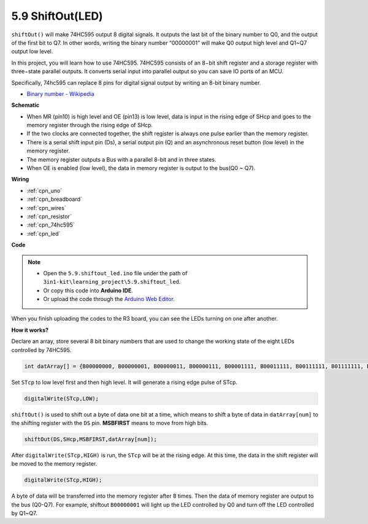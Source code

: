 .. _ar_shiftout:

5.9 ShiftOut(LED)
=======================

``shiftOut()`` will make 74HC595 output 8 digital signals. It outputs the last bit of the binary number to Q0, and the output of the first bit to Q7. In other words, writing the binary number “00000001” will make Q0 output high level and Q1~Q7 output low level.

In this project, you will learn how to use 74HC595. 74HC595 consists of an 8−bit shift register and a storage register with three−state parallel outputs. It converts serial input into parallel output so you can save IO ports of an MCU.

Specifically, 74hc595 can replace 8 pins for digital signal output by writing an 8-bit binary number.

* `Binary number - Wikipedia <https://en.wikipedia.org/wiki/Binary_number>`_


**Schematic**

.. image:: img/circuit_6.4_74hc595.png

* When MR (pin10) is high level and OE (pin13) is low level, data is input in the rising edge of SHcp and goes to the memory register through the rising edge of SHcp.
* If the two clocks are connected together, the shift register is always one pulse earlier than the memory register.
* There is a serial shift input pin (Ds), a serial output pin (Q) and an asynchronous reset button (low level) in the memory register.
* The memory register outputs a Bus with a parallel 8-bit and in three states.
* When OE is enabled (low level), the data in memory register is output to the bus(Q0 ~ Q7).


**Wiring**

.. image:: img/5.9_74hc595_bb.png
    :width: 800
    :align: center

* :ref:`cpn_uno`
* :ref:`cpn_breadboard`
* :ref:`cpn_wires`
* :ref:`cpn_resistor`
* :ref:`cpn_74hc595`
* :ref:`cpn_led` 

**Code**

.. note::

    * Open the ``5.9.shiftout_led.ino`` file under the path of ``3in1-kit\learning_project\5.9.shiftout_led``.
    * Or copy this code into **Arduino IDE**.
    
    * Or upload the code through the `Arduino Web Editor <https://docs.arduino.cc/cloud/web-editor/tutorials/getting-started/getting-started-web-editor>`_.


.. raw:: html

    <iframe src=https://create.arduino.cc/editor/sunfounder01/4c208eb3-67f0-40f7-999a-0eeca8b6b466/preview?embed style="height:510px;width:100%;margin:10px 0" frameborder=0></iframe>
    
When you finish uploading the codes to the R3 board, you can see the LEDs turning on one after another.

**How it works?**

Declare an array, 
store several 8 bit binary numbers that are used to change the working state of the eight LEDs controlled by 74HC595. 

.. code-block:: arduino

    int datArray[] = {B00000000, B00000001, B00000011, B00000111, B00001111, B00011111, B00111111, B01111111, B11111111};

Set ``STcp`` to low level first and then high level. 
It will generate a rising edge pulse of STcp.

.. code-block:: arduino

    digitalWrite(STcp,LOW); 

``shiftOut()`` is used to shift out a byte of data one bit at a time, 
which means to shift a byte of data in ``datArray[num]`` to the shifting register with 
the ``DS`` pin. **MSBFIRST** means to move from high bits.

.. code-block:: arduino

    shiftOut(DS,SHcp,MSBFIRST,datArray[num]);

After ``digitalWrite(STcp,HIGH)`` is run, the ``STcp`` will be at the rising edge. 
At this time, the data in the shift register will be moved to the memory register. 

.. code-block:: arduino

    digitalWrite(STcp,HIGH);

A byte of data will be transferred into the memory register after 8 times. 
Then the data of memory register are output to the bus (Q0-Q7). 
For example, shiftout ``B00000001`` will light up the LED controlled by Q0 and turn off the LED controlled by Q1~Q7. 
